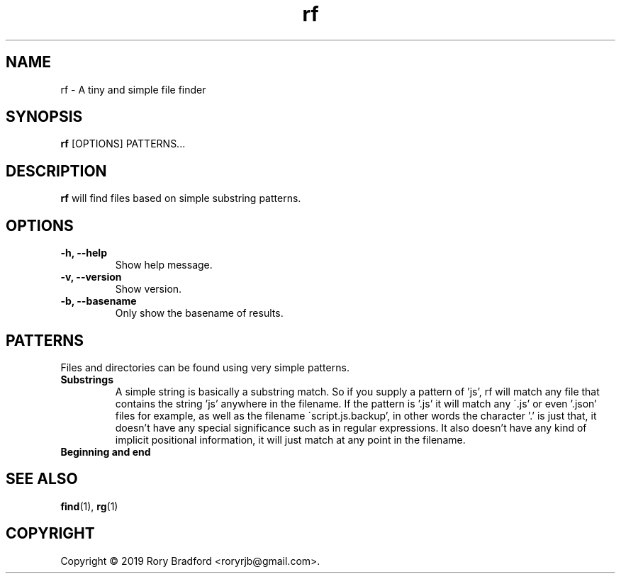 .TH rf 1

.SH NAME
rf \- A tiny and simple file finder

.SH SYNOPSIS
.B rf
[OPTIONS] PATTERNS...

.SH DESCRIPTION
.B rf
will find files based on simple substring patterns.

.SH OPTIONS
.TP
.B "\-h, \-\-help"
.br
Show help message.

.TP
.B "\-v, \-\-version"
.br
Show version.

.TP
.B "\-b, \-\-basename"
.br
Only show the basename of results.

.SH PATTERNS
Files and directories can be found using very simple patterns.

.TP
.B "Substrings"
.br
A simple string is basically a substring match. So if you supply a
pattern of 'js', rf will match any file that contains the string 'js'
anywhere in the filename. If the pattern is '.js' it will match any
\'.js' or even '.json' files for example, as well as the filename
\'script.js.backup', in other words the character '.' is just that, it
doesn't have any special significance such as in regular expressions.
It also doesn't have any kind of implicit positional information, it
will just match at any point in the filename.

.TP
.B "Beginning and end"
.br

.SH SEE ALSO
.BR find (1),
.BR rg (1)


.SH COPYRIGHT
Copyright \(co 2019 Rory Bradford <roryrjb@gmail.com>.
